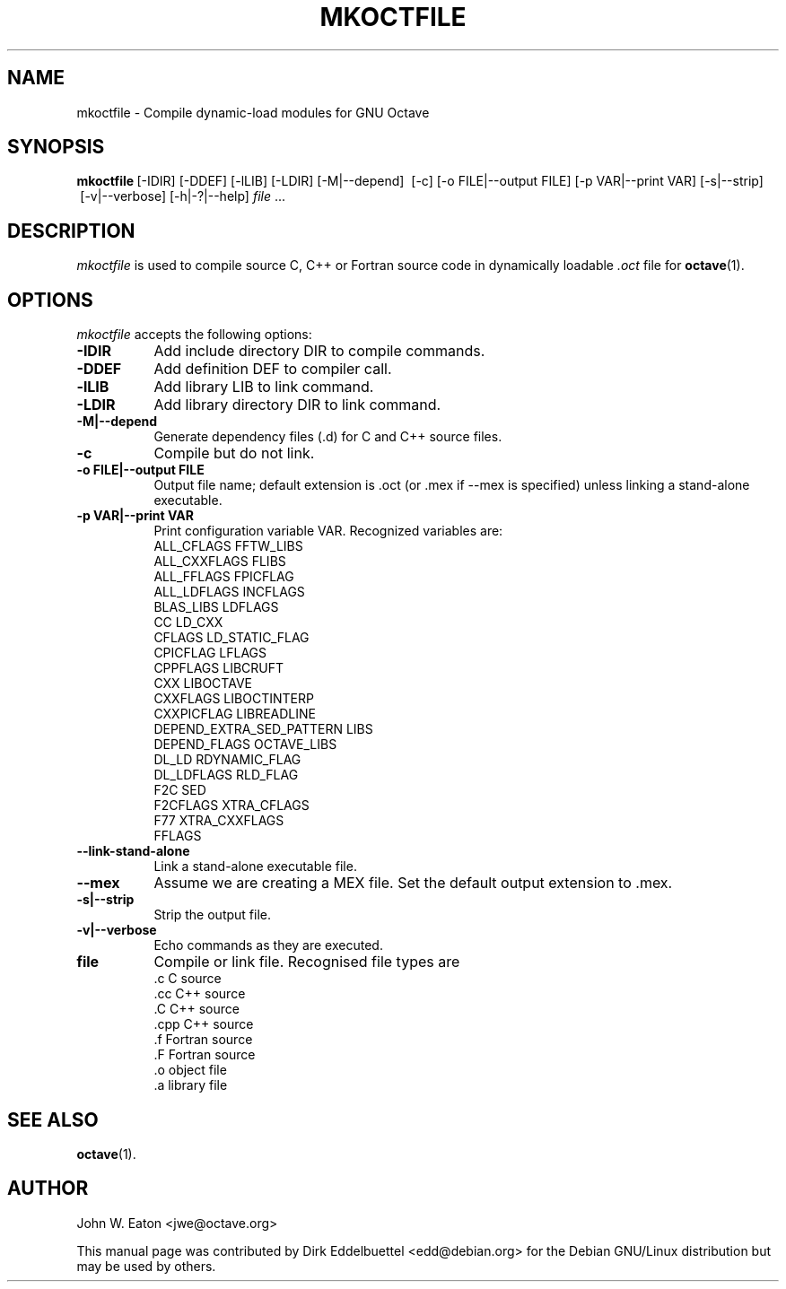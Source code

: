 .\" Copyright (C) 2000-2011 Dirk Eddelbuettel
.\"
.\" This file is part of Octave.
.\"
.\" Octave is free software; you can redistribute it and/or modify it
.\" under the terms of the GNU General Public License as published by the
.\" Free Software Foundation; either version 3 of the License, or (at
.\" your option) any later version.
.\"
.\" Octave is distributed in the hope that it will be useful, but WITHOUT
.\" ANY WARRANTY; without even the implied warranty of MERCHANTABILITY or
.\" FITNESS FOR A PARTICULAR PURPOSE.  See the GNU General Public License
.\" for more details.
.\"
.\" You should have received a copy of the GNU General Public License
.\" along with Octave; see the file COPYING.  If not, see
.\" <http://www.gnu.org/licenses/>.
.\"
.\" This page was contributed by Dirk Eddelbuettel <edd@debian.org>
.\"
.TH MKOCTFILE 1 "1 November 2002" "GNU Octave"
.SH NAME
mkoctfile \- Compile dynamic-load modules for GNU Octave
.SH SYNOPSIS
.BR mkoctfile\  [\-IDIR]\ [\-DDEF]\ [\-lLIB]\ [\-LDIR]\ [\-M|\-\-depend]
\ [\-c]\ [\-o FILE|\-\-output FILE]\ [\-p VAR|\-\-print VAR]\ [\-s|\-\-strip]
\ [\-v|\-\-verbose]\ [\-h|\-?|\-\-help]\ \fIfile\fP .\|.\|.
.SH DESCRIPTION
.PP
\fImkoctfile\fP is used to compile source C, C++ or Fortran source code in
dynamically loadable
.I .oct
file for
.BR octave (1).
.SH OPTIONS
\fImkoctfile\fP accepts the following options:
.TP 8
.B \-IDIR
Add include directory DIR to compile commands.
.TP 8
.B \-DDEF
Add definition DEF to compiler call.
.TP 8
.B \-lLIB
Add library LIB to link command.
.TP 8
.B \-LDIR
Add library directory DIR to link command.
.TP 8
.B \-M|\-\-depend
Generate dependency files (.d) for C and C++ source files.
.TP 8
.B \-c
Compile but do not link.
.TP 8
.B \-o FILE|\-\-output FILE
Output file name; default extension is .oct (or .mex if \-\-mex is
specified) unless linking a stand-alone executable.
.TP
.B \-p VAR|\-\-print VAR
Print configuration variable VAR.  Recognized variables are:
.RS
    ALL_CFLAGS                FFTW_LIBS
    ALL_CXXFLAGS              FLIBS
    ALL_FFLAGS                FPICFLAG
    ALL_LDFLAGS               INCFLAGS
    BLAS_LIBS                 LDFLAGS
    CC                        LD_CXX
    CFLAGS                    LD_STATIC_FLAG
    CPICFLAG                  LFLAGS
    CPPFLAGS                  LIBCRUFT
    CXX                       LIBOCTAVE
    CXXFLAGS                  LIBOCTINTERP
    CXXPICFLAG                LIBREADLINE
    DEPEND_EXTRA_SED_PATTERN  LIBS
    DEPEND_FLAGS              OCTAVE_LIBS
    DL_LD                     RDYNAMIC_FLAG
    DL_LDFLAGS                RLD_FLAG
    F2C                       SED
    F2CFLAGS                  XTRA_CFLAGS
    F77                       XTRA_CXXFLAGS
    FFLAGS
.RE
.TP 8
.B \-\-link-stand-alone
Link a stand-alone executable file.
.TP 8
.B \-\-mex
Assume we are creating a MEX file.  Set the default output extension
to .mex.
.TP 8
.B \-s|--strip
Strip the output file.
.TP 8
.B \-v|--verbose
Echo commands as they are executed.
.TP 8
.B file
Compile or link file. Recognised file types are
.RS
    .c    C source
    .cc   C++ source
    .C    C++ source
    .cpp  C++ source
    .f    Fortran source
    .F    Fortran source
    .o    object file
    .a    library file
.SH SEE ALSO
.BR octave (1).
.RE
.SH AUTHOR
John W. Eaton <jwe@octave.org>

This manual page was contributed by Dirk Eddelbuettel
<edd@debian.org> for the Debian GNU/Linux distribution but
may be used by others.
